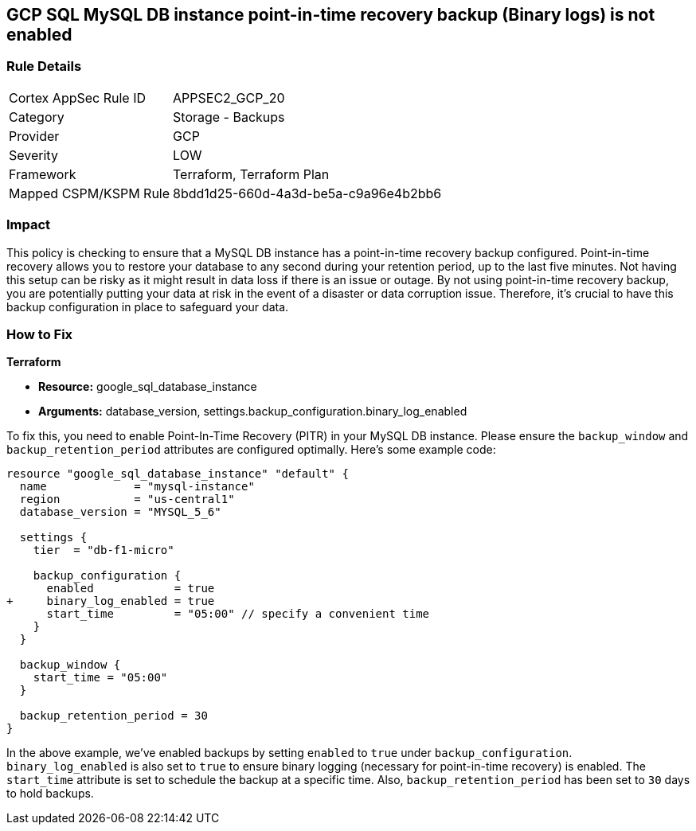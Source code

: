 
== GCP SQL MySQL DB instance point-in-time recovery backup (Binary logs) is not enabled

=== Rule Details

[cols="1,2"]
|===
|Cortex AppSec Rule ID |APPSEC2_GCP_20
|Category |Storage - Backups
|Provider |GCP
|Severity |LOW
|Framework |Terraform, Terraform Plan
|Mapped CSPM/KSPM Rule |8bdd1d25-660d-4a3d-be5a-c9a96e4b2bb6
|===


=== Impact
This policy is checking to ensure that a MySQL DB instance has a point-in-time recovery backup configured. Point-in-time recovery allows you to restore your database to any second during your retention period, up to the last five minutes. Not having this setup can be risky as it might result in data loss if there is an issue or outage. By not using point-in-time recovery backup, you are potentially putting your data at risk in the event of a disaster or data corruption issue. Therefore, it's crucial to have this backup configuration in place to safeguard your data.

=== How to Fix

*Terraform*

* *Resource:* google_sql_database_instance
* *Arguments:* database_version, settings.backup_configuration.binary_log_enabled

To fix this, you need to enable Point-In-Time Recovery (PITR) in your MySQL DB instance. Please ensure the `backup_window` and `backup_retention_period` attributes are configured optimally. Here's some example code:

[source,hcl]
----
resource "google_sql_database_instance" "default" {
  name             = "mysql-instance"
  region           = "us-central1"
  database_version = "MYSQL_5_6"

  settings {
    tier  = "db-f1-micro"

    backup_configuration {
      enabled            = true
+     binary_log_enabled = true
      start_time         = "05:00" // specify a convenient time
    }
  }

  backup_window {
    start_time = "05:00"
  }

  backup_retention_period = 30
}
----

In the above example, we've enabled backups by setting `enabled` to `true` under `backup_configuration`. `binary_log_enabled` is also set to `true` to ensure binary logging (necessary for point-in-time recovery) is enabled. The `start_time` attribute is set to schedule the backup at a specific time. Also, `backup_retention_period` has been set to `30` days to hold backups.
